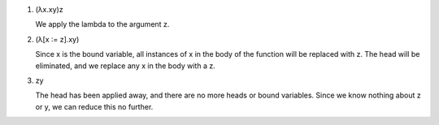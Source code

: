 ..
  figure 2

1. (λx.xy)z

   We apply the lambda to the argument z.

2. (λ[x ∶= z].xy)

   Since x is the bound variable, all instances of x in the body of the
   function will be replaced with z. The head will be eliminated,
   and we replace any x in the body with a z.

3. zy

   The head has been applied away, and there are no more heads
   or bound variables. Since we know nothing about z or y, we can
   reduce this no further.

..
  end figure 2
